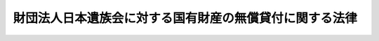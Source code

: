 .. _S28HO200:

========================================================
財団法人日本遺族会に対する国有財産の無償貸付に関する法律
========================================================

.. raw:: html
    
    
    <b>財団法人日本遺族会に対する国有財産の無償貸付に関する法律<br>
    （昭和二十八年八月十二日法律第二百号）</b><br><br><div align="right">最終改正：平成一一年一二月二二日法律第一六〇号</div><br><p>
    </p><div class="arttitle"><a name="1000000000000000000000000000000000000000000000000100000000000000000000000000000">（無償貸付）</a>
    </div><div class="item"><b>第一条</b>
    <a name="1000000000000000000000000000000000000000000000000100000000001000000000000000000"></a>
    　政府は、日本国とアメリカ合衆国との間の安全保障条約第三条に基く行政協定第二条により日本国に駐留する合衆国軍隊に提供されている国有財産たる別表第一の建物が返還された場合において、この法律の施行の際現に東京都千代田区三年町一番地に主たる事務所を有する財団法人日本遺族会（以下「遺族会」という。）が、もとの軍人軍属で公務により死亡した者の遺族（以下「遺族」という。）の福祉を目的とする事業の用に供するときは、遺族会に対し、その建物及び国有財産たる別表第二の土地のうちその建物の使用に必要な部分を、他の法令の規定にかかわらず、無償で貸し付けることができる。
    </div>
    
    <p>
    </p><div class="arttitle"><a name="1000000000000000000000000000000000000000000000000200000000000000000000000000000">（用途の制限）</a>
    </div><div class="item"><b>第二条</b>
    <a name="1000000000000000000000000000000000000000000000000200000000001000000000000000000"></a>
    　遺族会は、前条の規定により貸付を受けた財産を左に掲げる事業以外の事業の用に供してはならない。
    <div class="number"><b><a name="1000000000000000000000000000000000000000000000000200000000001000000001000000000">一</a>
    </b>
    　遺族に無料又は低額な料金で宿泊所を利用させる事業
    </div>
    <div class="number"><b><a name="1000000000000000000000000000000000000000000000000200000000001000000002000000000">二</a>
    </b>
    　遺族に無料又は低額な料金で集会所、食堂、理容所、洗たく所等の施設を利用させる事業
    </div>
    <div class="number"><b><a name="1000000000000000000000000000000000000000000000000200000000001000000003000000000">三</a>
    </b>
    　遺族に生活必需品を実費で販売する事業
    </div>
    <div class="number"><b><a name="1000000000000000000000000000000000000000000000000200000000001000000004000000000">四</a>
    </b>
    　無料又は低額な料金で遺族の生活及び結婚に関する相談に応ずる事業
    </div>
    <div class="number"><b><a name="1000000000000000000000000000000000000000000000000200000000001000000005000000000">五</a>
    </b>
    　遺族の育英を行う事業
    </div>
    <div class="number"><b><a name="1000000000000000000000000000000000000000000000000200000000001000000006000000000">六</a>
    </b>
    　その他遺族の福祉を目的として行う事業で厚生労働大臣の指定するもの
    </div>
    </div>
    <div class="item"><b><a name="1000000000000000000000000000000000000000000000000200000000002000000000000000000">２</a>
    </b>
    　遺族会は、遺族会以外の者が前項に規定する事業を行うために使用する場合においては、厚生労働省令で定めるところにより厚生労働大臣の承認を受けて、その者に前条の規定により貸付を受けた財産を使用させることができる。
    </div>
    
    <p>
    </p><div class="arttitle"><a name="1000000000000000000000000000000000000000000000000300000000000000000000000000000">（監督）</a>
    </div><div class="item"><b>第三条</b>
    <a name="1000000000000000000000000000000000000000000000000300000000001000000000000000000"></a>
    　第一条の規定により遺族会に対し国有財産が貸し付けられたときは、厚生労働大臣は、その貸付の目的が有効に達せられることを確保するため、遺族会に対して、左に掲げる権限を有する。
    <div class="number"><b><a name="1000000000000000000000000000000000000000000000000300000000001000000001000000000">一</a>
    </b>
    　事業又は会計の状況に関し報告を徴すること。
    </div>
    <div class="number"><b><a name="1000000000000000000000000000000000000000000000000300000000001000000002000000000">二</a>
    </b>
    　貸付の目的に照らして、遺族会の予算が不適当であると認める場合において、その予算について必要な変更をなすべき旨を勧告すること。
    </div>
    <div class="number"><b><a name="1000000000000000000000000000000000000000000000000300000000001000000003000000000">三</a>
    </b>
    　遺族会の役員が法令、法令に基いてする行政庁の処分又は寄附行為に違反した場合において、その役員を解職すべき旨を勧告すること。
    </div>
    </div>
    <div class="item"><b><a name="1000000000000000000000000000000000000000000000000300000000002000000000000000000">２</a>
    </b>
    　第一条の規定により貸し付けた財産の所管大臣は、遺族会が前条の規定に違反したとき、又は前項の規定による措置に従わなかつたときは、厚生労働大臣の意見を聞き、第一条の規定による貸付の契約を解除することができる。但し、他の方法により監督の目的を達することができない場合に限る。
    </div>
    <div class="item"><b><a name="1000000000000000000000000000000000000000000000000300000000003000000000000000000">３</a>
    </b>
    　第一項第三号の規定により解職を勧告する場合においては厚生労働大臣、前項の規定により契約を解除する場合においては同項に規定する財産の所管大臣は、それぞれ、解職しようとする役員又は遺族会に弁明する機会を与えなければならない。この場合においては、解職しようとする役員又は遺族会に対し、あらかじめ、書面をもつて、弁明すべき日時、場所及びその処分をなすべき理由を通知しなければならない。
    </div>
    
    
    <br><a name="5000000000000000000000000000000000000000000000000000000000000000000000000000000"></a>
    　　　<a name="5000000001000000000000000000000000000000000000000000000000000000000000000000000"><b>附　則</b></a>
    <br><p>
    　この法律は、公布の日から施行する。
    
    
    <br>　　　<a name="5000000002000000000000000000000000000000000000000000000000000000000000000000000"><b>附　則　（平成一一年一二月二二日法律第一六〇号）　抄</b></a>
    <br></p><p>
    </p><div class="arttitle">（施行期日）</div>
    <div class="item"><b>第一条</b>
    　この法律（第二条及び第三条を除く。）は、平成十三年一月六日から施行する。
    </div>
    
    <br><br><a name="3000000001000000000000000000000000000000000000000000000000000000000000000000000">別表第一　</a>
    <br><br>　　東京都千代田区九段一丁目五番地の一　所在<br>一　鉄筋コンクリート造地下一階付四階建事務所　一棟<br>　　　　建坪　　　九百六十八坪八合六勺五才<br>　　　　二階　　　八百二坪五合七勺八才<br>　　　　三階　　　八百二十二坪一合七勺<br>　　　　四階　　　六百六十二坪二勺<br>　　　　塔屋　　　百五十九坪八合四才<br>　　　　地下一階　千百四十坪一合一勺四才<br>　　二　鉄筋コンクリート造地下一階付一階建事務所　一棟<br>　　　　建坪　　　二十八坪九合五勺<br>　　　　地下一階　四十一坪六合八勺<br>　　三　鉄筋コンクリート造一階建屋外便所　一棟<br>　　　　建坪　　　三坪九合
    <br><a name="3000000002000000000000000000000000000000000000000000000000000000000000000000000">別表第二　</a>
    <br><br>　　東京都千代田区九段一丁目五番地の一　所在<br>官有地　三千四百六十五坪八合一勺五才
    <br>